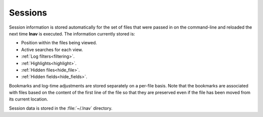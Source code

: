 
.. _sessions:

Sessions
========

Session information is stored automatically for the set of files that were
passed in on the command-line and reloaded the next time **lnav** is executed.
The information currently stored is:

* Position within the files being viewed.
* Active searches for each view.
* :ref:`Log filters<filtering>`.
* :ref:`Highlights<highlight>`.
* :ref:`Hidden files<hide_file>`.
* :ref:`Hidden fields<hide_fields>`.

Bookmarks and log-time adjustments are stored separately on a per-file basis.
Note that the bookmarks are associated with files based on the content of the
first line of the file so that they are preserved even if the file has been
moved from its current location.

Session data is stored in the :file:`~/.lnav` directory.

